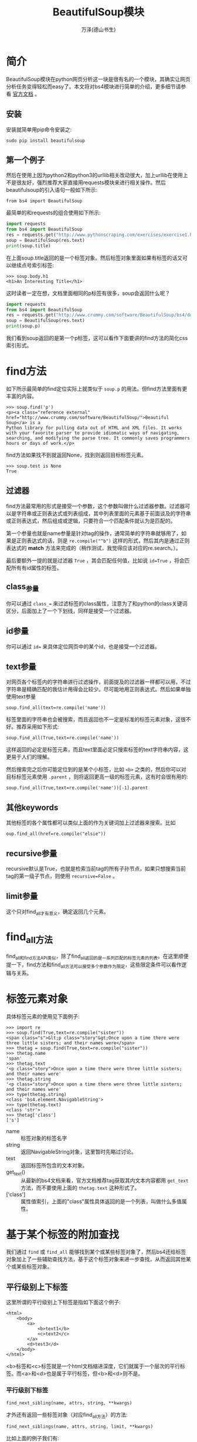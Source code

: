 #+LATEX_CLASS: article
#+LATEX_CLASS_OPTIONS:[11pt,oneside]
#+LATEX_HEADER: \usepackage{article}


#+TITLE: BeautifulSoup模块
#+AUTHOR: 万泽(德山书生)
#+CREATOR: 万泽(德山书生)
#+DESCRIPTION: 制作者邮箱：a358003542@gmail.com



* 简介
BeautifulSoup模块在python网页分析这一块是很有名的一个模块，其确实让网页分析任务变得轻松而easy了。本文将对bs4模块进行简单的介绍，更多细节请参看 [[http://www.crummy.com/software/BeautifulSoup/bs4/doc/][官方文档]] 。


** 安装
安装就简单用pip命令安装之:

#+BEGIN_EXAMPLE
sudo pip install beautifulsoup
#+END_EXAMPLE


** 第一个例子
然后在使用上因为python2和python3的urllib相关改动很大，加上urllib在使用上不是很友好，强烈推荐大家直接用requests模块来进行相关操作。然后beautifulsoup的引入语句一般如下所示:

#+BEGIN_EXAMPLE
from bs4 import BeautifulSoup
#+END_EXAMPLE


最简单的和requests的组合使用如下所示:
#+BEGIN_SRC python :results output
import requests
from bs4 import BeautifulSoup
res = requests.get("http://www.pythonscraping.com/exercises/exercise1.html")
soup = BeautifulSoup(res.text)
print(soup.title)
#+END_SRC

#+RESULTS:
: <title>A Useful Page</title>

在上面soup.title返回的是一个标签对象。然后标签对象里面如果有标签的话又可以继续点号索引标签:
#+BEGIN_EXAMPLE
>>> soup.body.h1
<h1>An Interesting Title</h1>
#+END_EXAMPLE

这时读者一定在想，文档里面相同的p标签有很多，soup会返回什么呢？
#+BEGIN_SRC python :results output
import requests
from bs4 import BeautifulSoup
res = requests.get("http://www.crummy.com/software/BeautifulSoup/bs4/doc/")
soup = BeautifulSoup(res.text)
print(soup.p)
#+END_SRC

#+RESULTS:
: <p><a class="reference external" href="http://www.crummy.com/software/BeautifulSoup/">Beautiful Soup</a> is a
: Python library for pulling data out of HTML and XML files. It works
: with your favorite parser to provide idiomatic ways of navigating,
: searching, and modifying the parse tree. It commonly saves programmers
: hours or days of work.</p>

我们看到soup返回的是第一个p标签，这可以看作下面要讲的find方法的简化css索引形式。

* find方法
如下所示最简单的find定位实际上就类似于 ~soup.p~ 的用法。但find方法里面有更丰富的内容。
#+BEGIN_EXAMPLE
>>> soup.find('p')
<p><a class="reference external" href="http://www.crummy.com/software/BeautifulSoup/">Beautiful Soup</a> is a
Python library for pulling data out of HTML and XML files. It works
with your favorite parser to provide idiomatic ways of navigating,
searching, and modifying the parse tree. It commonly saves programmers
hours or days of work.</p>
#+END_EXAMPLE

find方法如果找不到就返回None，找到则返回目标标签元素。
#+BEGIN_EXAMPLE
>>> soup.test is None
True
#+END_EXAMPLE


** 过滤器
 find方法最常用的形式是接受一个参数，这个参数叫做什么过滤器参数。过滤器可以是字符串或正则表达式或列表组成，其中列表里面的元素基于前面谈及的字符串或正则表达式，然后组成或逻辑，只要符合一个匹配条件就认为是匹配的。

第一个参量也就是name参量是针对tag的操作，通常简单的字符串就够用了，如果是正则表达式的话，则是 ~re.compile("^b")~ 这样的形式，然后其内是通过正则表达式的 *match* 方法来完成的（稍作测试，我觉得应该对应的re.search。）。

最后要额外一提的就是过滤器 ~True~ ，其会匹配任何值，比如说 ~id=True~ ，将会匹配所有有id属性的标签。

** class_参量
你可以通过 ~class_=~ 来过滤标签的class属性，注意为了和python的class关键词区分，后面加上了一个下划线，同样是接受一个过滤器。

** id参量
你可以通过 ~id=~ 来具体定位网页中的某个id，也是接受一个过滤器。


** text参量
对网页各个标签内的字符串进行过滤操作，前面提及的过滤器一样都可以用，不过字符串是精确匹配的我估计用得会比较少。尽可能地用正则表达式。然后如果单独使用text参量
#+BEGIN_EXAMPLE
soup.find_all(text=re.compile('name'))
#+END_EXAMPLE
标签里面的字符串也会被搜索，而且返回也不一定是标准的标签元素对象，这很不好。推荐采用如下形式:
#+BEGIN_EXAMPLE
soup.find_all(True,text=re.compile('name'))
#+END_EXAMPLE
这样返回的必定是标签元素，而且text里面必定只搜索标签的text字符串内容，这更易于人们的理解。

然后搜索完之后你可能定位到的是某个小标签，比如 ~<b>~ 之类的，然后你可以对目标标签元素使用 ~.parent~ ，则将返回更高一级的标签元素，这有时会很有用的:
#+BEGIN_EXAMPLE
soup.find_all(True,text=re.compile('name'))[-1].parent
#+END_EXAMPLE


** 其他keywords
其他标签的各个属性都可以类似上面的作为关键词加上过滤器来搜索。比如
#+BEGIN_EXAMPLE
oup.find_all(href=re.compile("elsie"))
#+END_EXAMPLE

** recursive参量
recursive默认是True，也就是检索当前tag的所有子孙节点，如果只想搜索当前tag的第一级子节点，则使用 ~recursive=False~ 。 

** limit参量
这个只对find_all才有意义，确定返回几个元素。

* find_all方法
find_all和find方法API类似，除了find_all返回的是一系列匹配的标签元素的列表。在这里顺便提一下，find方法和find_all方法可以接受多个参数作为限定，这些限定条件可以看作逻辑与关系。


* 标签元素对象
具体标签元素的使用见下面例子:
#+BEGIN_EXAMPLE
>>> import re
>>> soup.find(True,text=re.compile("sister"))
<span class="s">&lt;p class="story"&gt;Once upon a time there were three little sisters; and their names were</span>
>>> thetag = soup.find(True,text=re.compile("sister"))
>>> thetag.name
'span'
>>> thetag.text
'<p class="story">Once upon a time there were three little sisters; and their names were'
>>> thetag.string
'<p class="story">Once upon a time there were three little sisters; and their names were'
>>> type(thetag.string)
<class 'bs4.element.NavigableString'>
>>> type(thetag.text)
<class 'str'>
>>> thetag['class']
['s']
#+END_EXAMPLE
- name :: 标签对象的标签名字
- string :: 返回NavigableString对象，这里暂时先略过讨论。
- text :: 返回标签所包含的文本对象。
- get_text() :: 从最新的bs4文档来看，官方文档推荐tag获取其内文本内容都用 ~get_text~ 方法，而不要使用上面的 ~thetag.text~ 这种形式了。
- ['class'] :: 属性值索引，上面的"class"属性具体返回的是一个列表，叫做什么多值属性。



* 基于某个标签的附加查找
我们通过 ~find~ 或 ~find_all~ 能够找到某个或某些标签对象了，然后bs4还给标签对象加上了一些辅助查找方法，基于这个标签对象来进一步查找，从而返回其他某个或某些标签对象。

** 平行级别上下标签
这里所谓的平行级别上下标签是指如下面这个例子:
#+BEGIN_EXAMPLE
<html>
    <body>
        <a>
            <b>text1</b>
            <c>text2</c>
        </a>
        <d>test3</d>
    </body>
</html>
#+END_EXAMPLE

<b>标签和<c>标签就是一个html文档缩进深度，它们就属于一个层次的平行标签。而<a>和<d>也是属于平行标签，但<b>和<d>则不是。

*** 平行级别下标签
#+BEGIN_EXAMPLE
find_next_sibling(name, attrs, string, **kwargs)
#+END_EXAMPLE

才外还有返回一些标签对象（对应find_all方法）的方法:
#+BEGIN_EXAMPLE
find_next_siblings(name, attrs, string, limit, **kwargs)
#+END_EXAMPLE

比如上面的例子我们有:
#+BEGIN_EXAMPLE
>>> [ i for i in soup.a.next_siblings]
['\n', <d>test3</d>, '\n']
>>> [ i for i in soup.b.next_siblings]
['\n', <c>text2</c>, '\n']
>>> 
#+END_EXAMPLE

这些方法的用法和前面谈及的 ~find~ 还有 ~find_all~ 类似，但多少有点令人沮丧的是，beautifulsoup受到换行符的干扰，在 [[https://stackoverflow.com/questions/23241641/how-to-ignore-empty-lines-while-using-next-sibling-in-beautifulsoup4-in-python][这篇网页]] 中提到预处理网页将换行符都换成空格，然后将标签之间的各个空格符号都删除的解决方案，虽然不是很完美，但作为解决也是可以接受的，因为网络抓取实际上进来的网页简化预处理是必须要做的一步工作。


*** 平行级别上标签
平行级别上标签类似上面的描述，不过是往上走，这里就不赘述了。
#+BEGIN_EXAMPLE
find_previous_sibling(name, attrs, string, **kwargs)
#+END_EXAMPLE


此外还有返回一些标签对象（对应find_all方法）的方法:
#+BEGIN_EXAMPLE
find_previous_siblings(name, attrs, string, limit, **kwargs)
#+END_EXAMPLE



** 非平行级别上下标签

find_parents(name, attrs, string, limit, **kwargs)
find_parent(name, attrs, string, **kwargs)

find_all_next(name, attrs, string, limit, **kwargs)
find_next(name, attrs, string, **kwargs)
find_all_previous(name, attrs, string, limit, **kwargs)
find_previous(name, attrs, string, **kwargs)
.contents and .children



* select方法
select方法通过CSS选择器来进行标签元素的选择。原则上上面谈论的那些方法已经能够满足我们大部分的需求了，再加上专门针对某个个别网站的个别网页的css布局而进行抓取，这种抓取方法是很不灵活很有局限性的，所以select方法应该作为用户的最后备选方案。


* 解析部分文档来提升效率
请看到下面这个函数，其用途是将整个webpage的所有a连接有href属性的链接收集起来。

#+BEGIN_SRC python
def get_webpage_links(html,baseurl):
    ''' 刷本网页 a标签 有 href 属性的所有 links
    绝对化路径 去除fragment 返回字典值去重
    '''
    soup = BeautifulSoup(html, 'lxml', parse_only=SoupStrainer('a'))
    links = [link.get('href') for link in soup.find_all('a',href=True)]
    links = [to_absolute_url(baseurl,link) for  link in links]
    links = [remove_url_fragment(link) for link in links]
    return set(links)
#+END_SRC

其中:
#+BEGIN_EXAMPLE
    soup = BeautifulSoup(html, 'lxml', parse_only=SoupStrainer('a'))
#+END_EXAMPLE
~parse_only~ 参数用于控制BeautifulSoup一开始刷文档时创建标签元素对象的时候，就只刷某些标签而进行了过滤操作，从而大大节省了工作量。具体参数是创建一个 ~SoupStrainer~ 对象，其接受的过滤器语法和前面叙述的一样。


